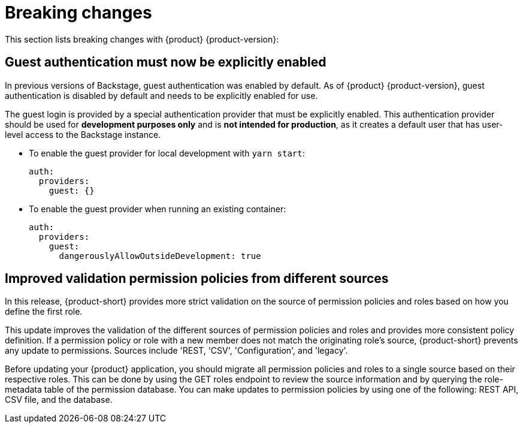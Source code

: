 [id='con-breaking-changes_{context}']
= Breaking changes

This section lists breaking changes with {product} {product-version}:

== Guest authentication must now be explicitly enabled

In previous versions of Backstage, guest authentication was enabled by default. As of {product} {product-version}, guest authentication is disabled by default and needs to be explicitly enabled for use.

The guest login is provided by a special authentication provider that must be explicitly enabled. This authentication provider should be used for *development purposes only* and is *not intended for production*, as it creates a default user that has user-level access to the Backstage instance. 
//link:{LinkRHIDPIssue}RHIDP-2043[(RHIDP-2043)]

* To enable the guest provider for local development with `yarn start`:
+
```yaml
auth:
  providers:
    guest: {}
```

* To enable the guest provider when running an existing container:
+ 
```yaml
auth:
  providers:
    guest:
      dangerouslyAllowOutsideDevelopment: true
```

== Improved validation permission policies from different sources
In this release, {product-short} provides more strict validation on the source of permission policies and roles based on how you define the first role.

This update improves the validation of the different sources of permission policies and roles and provides more consistent policy definition. If a permission policy or role with a new member does not match the originating role's source, {product-short} prevents any update to permissions. Sources include 'REST, 'CSV', 'Configuration', and 'legacy'.

Before updating your {product} application, you should migrate all permission policies and roles to a single source based on their respective roles. This can be done by using the GET roles endpoint to review the source information and by querying the role-metadata table of the permission database. You can make updates to permission policies by using one of the following: REST API, CSV file, and the database.
